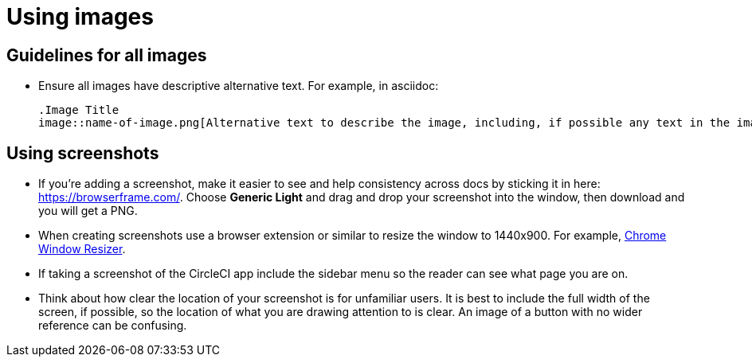 = Using images
:page-layout: classic-docs
:icons: font
:toc: macro
:toc-title:

== Guidelines for all images
* Ensure all images have descriptive alternative text. For example, in asciidoc:
+
[source,adoc]
----
.Image Title
image::name-of-image.png[Alternative text to describe the image, including, if possible any text in the image itself]
----

== Using screenshots
* If you’re adding a screenshot, make it easier to see and help consistency across docs by sticking it in here: https://browserframe.com/. Choose **Generic Light** and drag and drop your screenshot into the window, then download and you will get a PNG.

* When creating screenshots use a browser extension or similar to resize the window to 1440x900. For example, https://windowresizer.userecho.com/[Chrome Window Resizer].

* If taking a screenshot of the CircleCI app include the sidebar menu so the reader can see what page you are on.

* Think about how clear the location of your screenshot is for unfamiliar users. It is best to include the full width of the screen, if possible, so the location of what you are drawing attention to is clear. An image of a button with no wider reference can be confusing.